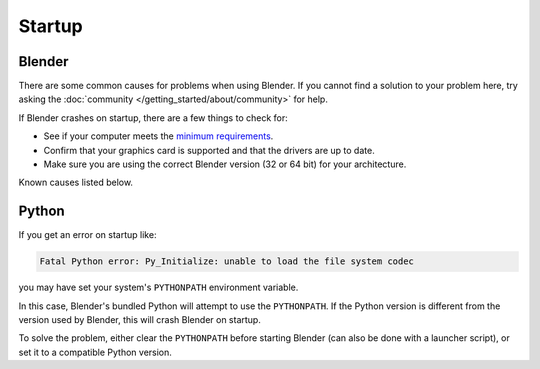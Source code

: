 
*******
Startup
*******

Blender
=======

There are some common causes for problems when using Blender. If you cannot find a solution to your problem here,
try asking the :doc:`community </getting_started/about/community>` for help.

If Blender crashes on startup, there are a few things to check for:

- See if your computer meets the `minimum requirements <https://www.blender.org/download/requirements/>`__.
- Confirm that your graphics card is supported and that the drivers are up to date.
- Make sure you are using the correct Blender version (32 or 64 bit) for your architecture.

Known causes listed below.


Python
======

If you get an error on startup like:

.. code-block:: python

   Fatal Python error: Py_Initialize: unable to load the file system codec

you may have set your system's ``PYTHONPATH`` environment variable.

In this case, Blender's bundled Python will attempt to use the ``PYTHONPATH``.
If the Python version is different from the version used by Blender, this will crash Blender on startup.

To solve the problem, either clear the ``PYTHONPATH`` before starting Blender
(can also be done with a launcher script),
or set it to a compatible Python version.

